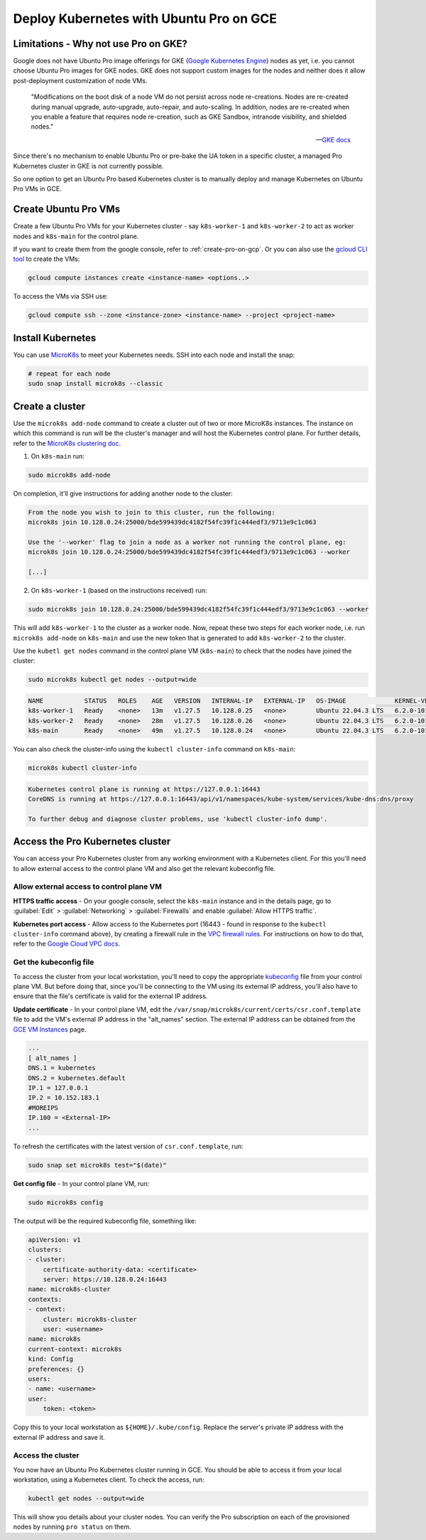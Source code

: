 Deploy Kubernetes with Ubuntu Pro on GCE
========================================


Limitations - Why not use Pro on GKE?
-------------------------------------

Google does not have Ubuntu Pro image offerings for GKE (`Google Kubernetes Engine`_) nodes as yet, i.e. you cannot choose Ubuntu Pro images for GKE nodes. GKE does not support custom images for the nodes and neither does it allow post-deployment customization of node VMs.

	"Modifications on the boot disk of a node VM do not persist across node re-creations. Nodes are re-created during manual upgrade, auto-upgrade, auto-repair, and auto-scaling. In addition, nodes are re-created when you enable a feature that requires node re-creation, such as GKE Sandbox, intranode visibility, and shielded nodes."

	-- `GKE docs`_

Since there's no mechanism to enable Ubuntu Pro or pre-bake the UA token in a specific cluster, a managed Pro Kubernetes cluster in GKE is not currently possible.

So one option to get an Ubuntu Pro based Kubernetes cluster is to manually deploy and manage Kubernetes on Ubuntu Pro VMs in GCE.

Create Ubuntu Pro VMs 
---------------------

Create a few Ubuntu Pro VMs for your Kubernetes cluster - say ``k8s-worker-1`` and ``k8s-worker-2`` to act as worker nodes and ``k8s-main`` for the control plane. 

If you want to create them from the google console, refer to :ref:`create-pro-on-gcp`. Or you can also use the `gcloud CLI tool`_ to create the VMs:

.. code::

	gcloud compute instances create <instance-name> <options..>

To access the VMs via SSH use:

.. code::

	gcloud compute ssh --zone <instance-zone> <instance-name> --project <project-name>


Install Kubernetes
------------------

You can use `MicroK8s`_ to meet your Kubernetes needs. SSH into each node and install the snap:

.. code::

	# repeat for each node
	sudo snap install microk8s --classic


Create a cluster
----------------

Use the ``microk8s add-node`` command to create a cluster out of two or more MicroK8s instances. The instance on which this command is run will be the cluster's manager and will host the Kubernetes control plane. For further details, refer to the `MicroK8s clustering doc`_. 

1. On ``k8s-main`` run:

.. code::
 
	sudo microk8s add-node

On completion, it'll give instructions for adding another node to the cluster:

.. code::

	From the node you wish to join to this cluster, run the following:
	microk8s join 10.128.0.24:25000/bde599439dc4182f54fc39f1c444edf3/9713e9c1c063

	Use the '--worker' flag to join a node as a worker not running the control plane, eg:
	microk8s join 10.128.0.24:25000/bde599439dc4182f54fc39f1c444edf3/9713e9c1c063 --worker

	[...]
	

2. On ``k8s-worker-1`` (based on the instructions received) run:

.. code::

	sudo microk8s join 10.128.0.24:25000/bde599439dc4182f54fc39f1c444edf3/9713e9c1c063 --worker

This will add ``k8s-worker-1`` to the cluster as a worker node. Now, repeat these two steps for each worker node, i.e. run ``microk8s add-node`` on ``k8s-main`` and use the new token that is generated to add ``k8s-worker-2`` to the cluster.

Use the ``kubetl get nodes`` command in the control plane VM (``k8s-main``) to check that the nodes have joined the cluster:

.. code::

	sudo microk8s kubectl get nodes --output=wide

.. code::

	NAME           STATUS   ROLES    AGE   VERSION   INTERNAL-IP   EXTERNAL-IP   OS-IMAGE             KERNEL-VERSION   CONTAINER-RUNTIME
	k8s-worker-1   Ready    <none>   13m   v1.27.5   10.128.0.25   <none>        Ubuntu 22.04.3 LTS   6.2.0-1014-gcp   containerd://1.6.15
	k8s-worker-2   Ready    <none>   28m   v1.27.5   10.128.0.26   <none>        Ubuntu 22.04.3 LTS   6.2.0-1014-gcp   containerd://1.6.15
	k8s-main       Ready    <none>   49m   v1.27.5   10.128.0.24   <none>        Ubuntu 22.04.3 LTS   6.2.0-1014-gcp   containerd://1.6.15



You can also check the cluster-info using the ``kubectl cluster-info`` command on ``k8s-main``:

.. code::

	microk8s kubectl cluster-info

.. code::

	Kubernetes control plane is running at https://127.0.0.1:16443
	CoreDNS is running at https://127.0.0.1:16443/api/v1/namespaces/kube-system/services/kube-dns:dns/proxy

	To further debug and diagnose cluster problems, use 'kubectl cluster-info dump'.



Access the Pro Kubernetes cluster
---------------------------------

You can access your Pro Kubernetes cluster from any working environment with a Kubernetes client. For this you'll need to allow external access to the control plane VM and also get the relevant kubeconfig file.

Allow external access to control plane VM
~~~~~~~~~~~~~~~~~~~~~~~~~~~~~~~~~~~~~~~~~~

**HTTPS traffic access** - On your google console, select the ``k8s-main`` instance and in the details page, go to :guilabel:`Edit` > :guilabel:`Networking` > :guilabel:`Firewalls` and enable :guilabel:`Allow HTTPS traffic`.

**Kubernetes port access** - Allow access to the Kubernetes port (16443 - found in response to the ``kubectl cluster-info`` command above), by creating a firewall rule in the `VPC firewall rules`_. For instructions on how to do that, refer to the `Google Cloud VPC docs`_.


Get the kubeconfig file
~~~~~~~~~~~~~~~~~~~~~~~

To access the cluster from your local workstation, you'll need to copy the appropriate `kubeconfig`_ file from your control plane VM. But before doing that, since you'll be connecting to the VM using its external IP address, you'll also have to ensure that the file's certificate is valid for the external IP address.

**Update certificate** - In your control plane VM, edit the ``/var/snap/microk8s/current/certs/csr.conf.template`` file to add the VM's external IP address in the "alt_names" section. The external IP address can be obtained from the `GCE VM Instances`_ page.

.. code::

	...
	[ alt_names ]
	DNS.1 = kubernetes
	DNS.2 = kubernetes.default
	IP.1 = 127.0.0.1
	IP.2 = 10.152.183.1
	#MOREIPS
	IP.100 = <External-IP>
	...

To refresh the certificates with the latest version of ``csr.conf.template``, run: 

.. code::
	
	sudo snap set microk8s test="$(date)"

**Get config file** - In your control plane VM, run:

.. code::

	sudo microk8s config

The output will be the required kubeconfig file, something like:

.. code::

	apiVersion: v1
	clusters:
	- cluster:
	    certificate-authority-data: <certificate>
	    server: https://10.128.0.24:16443
	name: microk8s-cluster
	contexts:
	- context:
	    cluster: microk8s-cluster
	    user: <username>
	name: microk8s
	current-context: microk8s
	kind: Config
	preferences: {}
	users:
	- name: <username>
	user:
	    token: <token>

Copy this to your local workstation as ``${HOME}/.kube/config``. Replace the server's private IP address with the external IP address and save it. 

Access the cluster
~~~~~~~~~~~~~~~~~~

You now have an Ubuntu Pro Kubernetes cluster running in GCE. You should be able to access it from your local workstation, using a Kubernetes client. To check the access, run:

.. code::

	kubectl get nodes --output=wide

This will show you details about your cluster nodes. You can verify the Pro subscription on each of the provisioned nodes by running ``pro status`` on them.


.. _`Google Kubernetes Engine`: https://cloud.google.com/kubernetes-engine
.. _`GKE docs`: https://cloud.google.com/kubernetes-engine/docs/concepts/node-images#modifications
.. _`gcloud CLI tool`: https://cloud.google.com/sdk/gcloud
.. _`MicroK8s`: https://microk8s.io/
.. _`MicroK8s clustering doc`: https://microk8s.io/docs/clustering
.. _`GCE VM Instances`: https://console.cloud.google.com/compute/instances
.. _`VPC firewall rules`: https://console.cloud.google.com/networking/firewalls/list
.. _`Google Cloud VPC docs`: https://cloud.google.com/firewall/docs/using-firewalls
.. _`kubeconfig`: https://kubernetes.io/docs/concepts/configuration/organize-cluster-access-kubeconfig